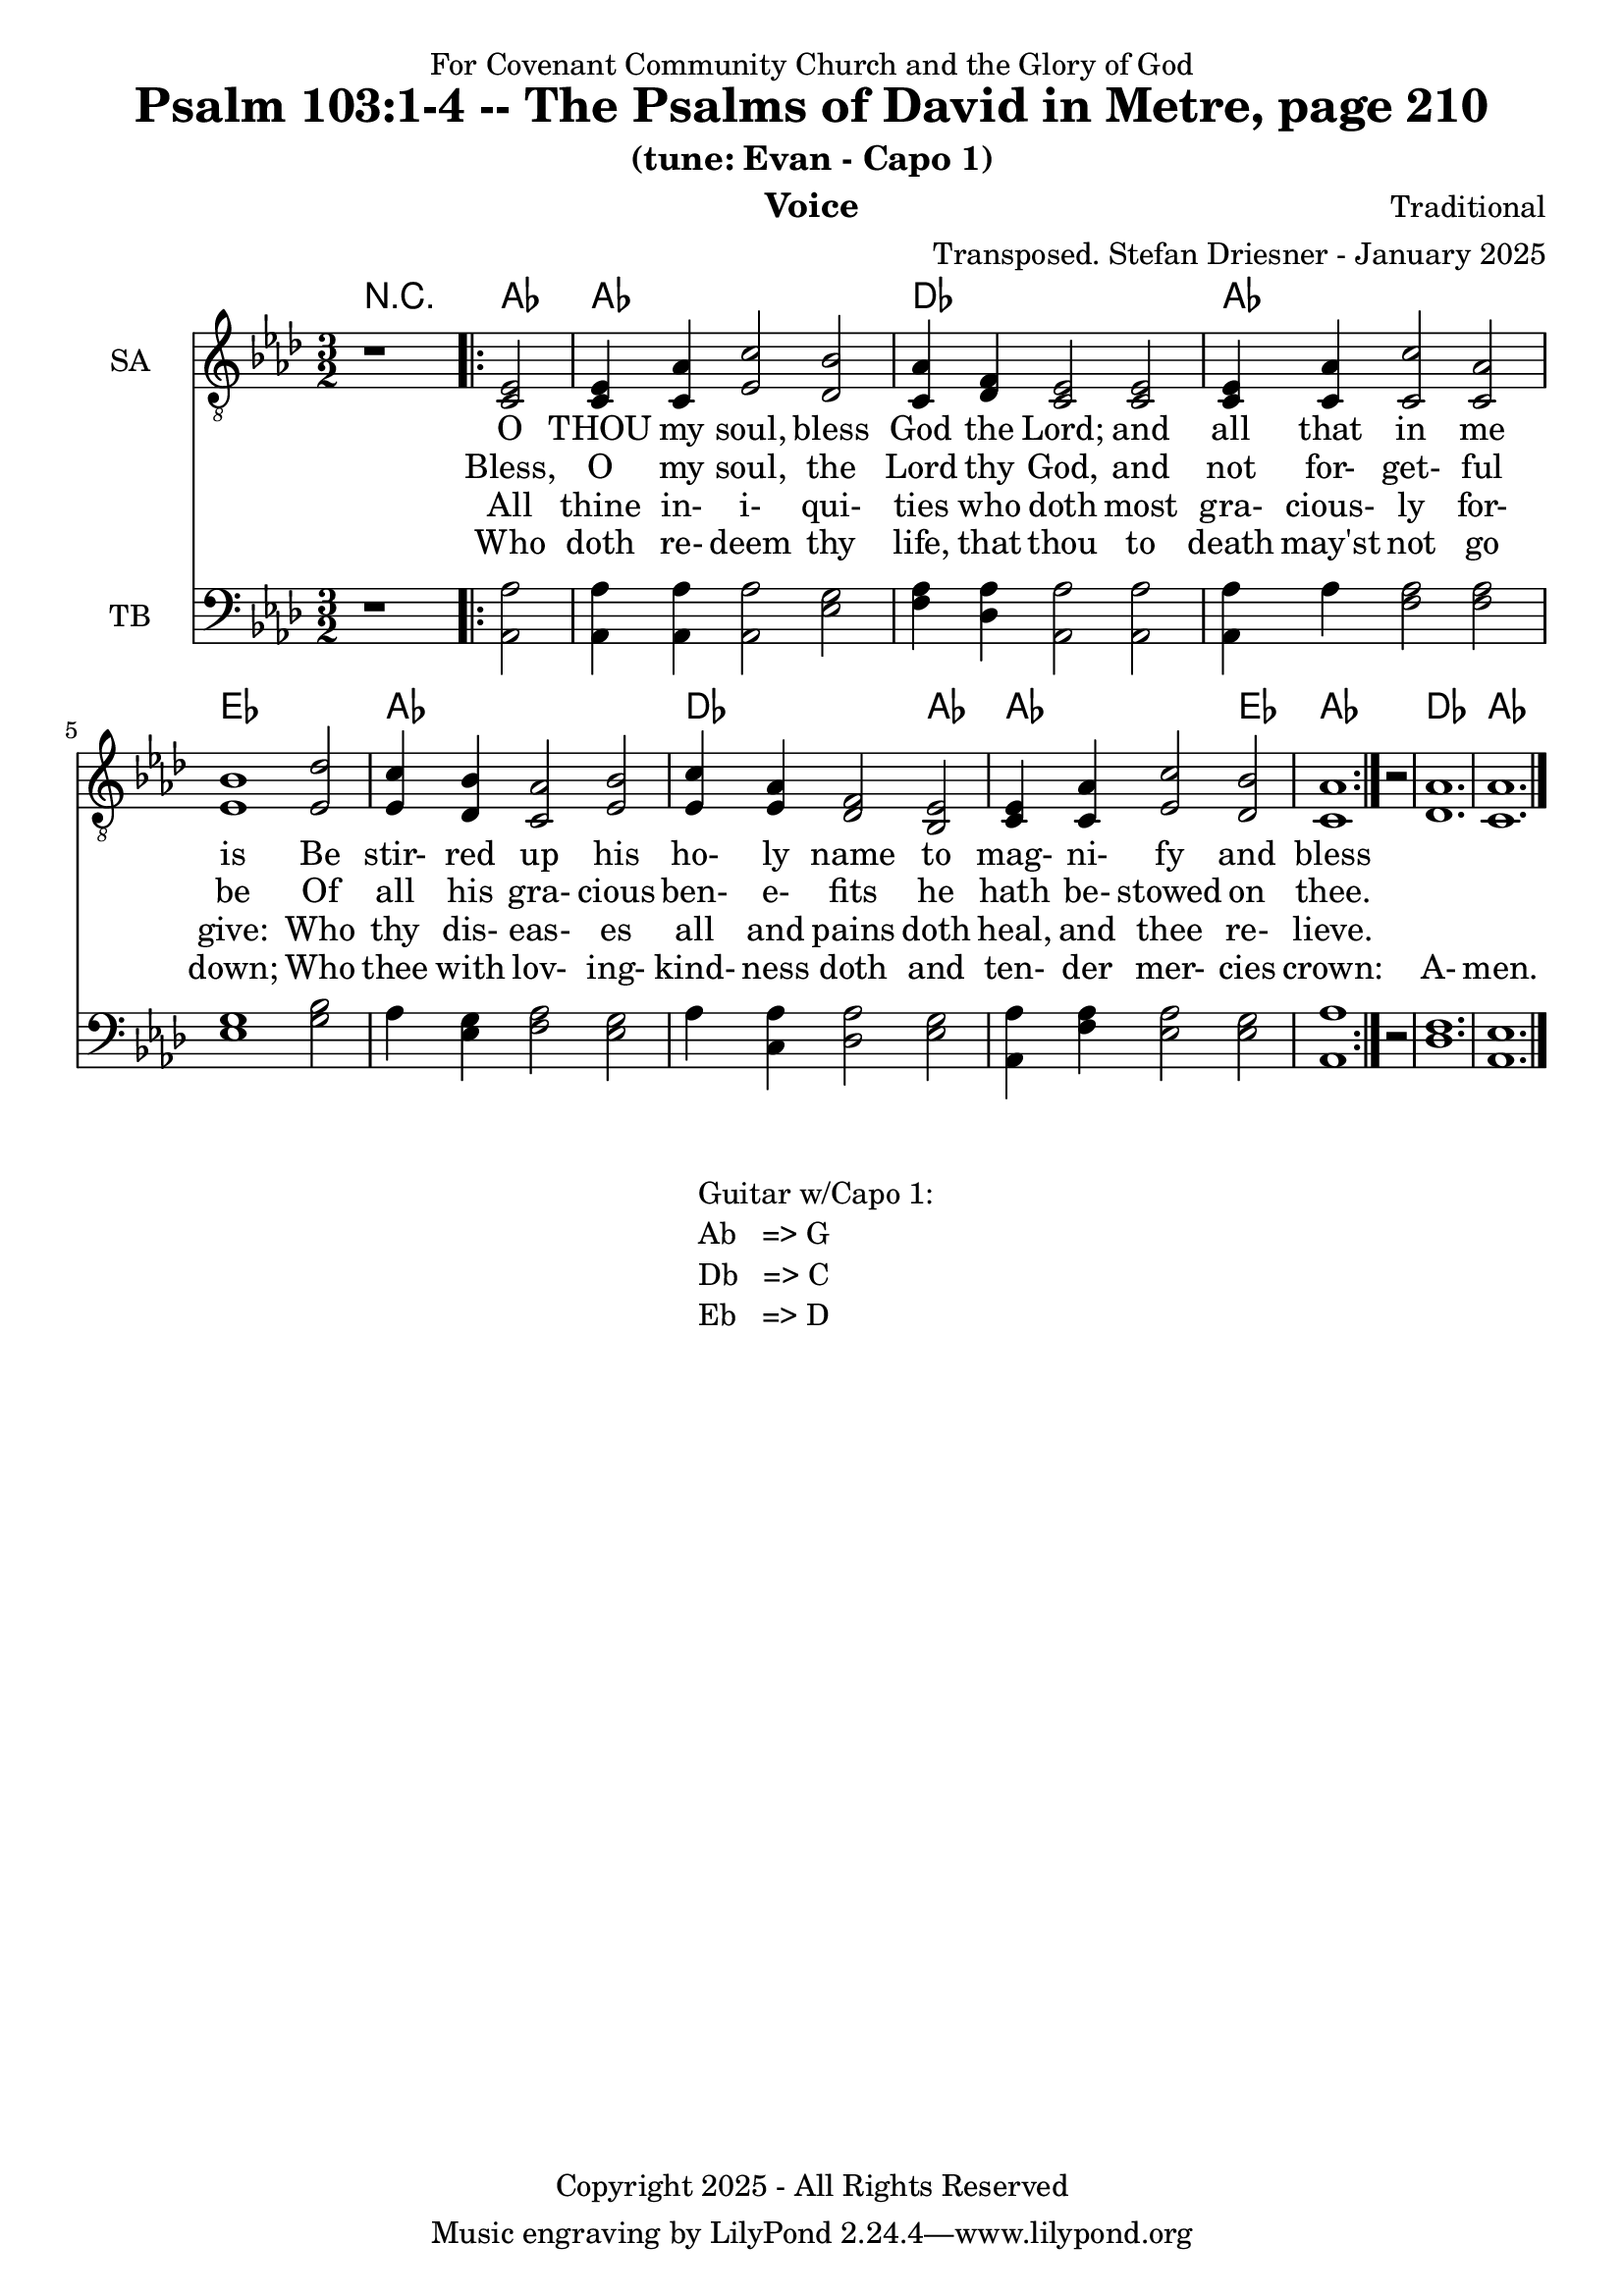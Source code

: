 \version "2.24.1"
\language "english"

% force .mid extension for MIDI file output
#(ly:set-option 'midi-extension "mid")

\header {
  dedication = "For Covenant Community Church and the Glory of God"
  title = "Psalm 103:1-4 -- The Psalms of David in Metre, page 210"
  subtitle = "(tune: Evan - Capo 1)"
  instrument = "Voice"
  composer = "Traditional"
  arranger = "Transposed. Stefan Driesner - January 2025"
  meter = ""
  copyright = "Copyright 2025 - All Rights Reserved"
}

global = {
  \key af \major
  \numericTimeSignature
  \time 3/2
}

versesVoiceOne = \lyricmode {
  % Verse 1
  O THOU my soul, bless God the Lord;
  and all that in me is
  Be stir- red up his ho- ly name
  to mag- ni- fy and bless
}

versesVoiceTwo = \lyricmode {
  % Verse 2
  Bless, O my soul, the Lord thy God,
  and not for- get- ful be
  Of all his gra- cious ben- e- fits
  he hath be- stowed on thee.
}

versesVoiceThree = \lyricmode {
  % Verse 3
  All thine in- i- qui- ties who doth
  most gra- cious- ly for- give:
  Who thy dis- eas- es all and pains
  doth heal, and thee re- lieve.
}

versesVoiceFour = \lyricmode {
  % Verse 4
  Who doth re- deem thy life, that thou
  to death may'st not go down;
  Who thee with lov- ing- kind- ness doth
  and ten- der mer- cies crown:
  A- men.
}

SAVoice = \relative c {
  \global
  \dynamicUp
  % Music follows here.
  {
    r1
    \repeat volta 2
    {
      <ef  c  >2 |
      <c   ef >4 <c   af'>4 <ef  c'>2  <df  bf'>2 | < c  af'>4 <df   f >4 < c  ef >2  < c  ef >2 |
      <c   ef >4 <c   af'>4 <c   c'>2  < c  af'>2 | <ef  bf'>1                        <ef  df'>2 |
      <ef  c '>4 <df  bf'>4 <c  af'>2  <ef  bf'>2 | <ef  c '>4 <ef  af >4 <df   f >2  <bf  ef >2 |
      <c   ef >4 <c   af'>4 <ef c '>2  <df  bf'>2 | <c   af'>1
    }
    r2
  }
  <df  af' >1. <c  af' >1.
  \bar "|."
}

TBVoice = \relative c {
  \global
  \dynamicUp
  % Music follows here.
  {
    r1
    \repeat volta 2
    {
      <af  af'>2 |
      <af  af'>4 <af  af'>4 <af  af'>2  <ef' g  >2 | <f   af >4 <df  af'>4 <af  af'>2 <af  af'>2 |
      <af  af'>4 <    af'>4 <f   af >2  <f   af >2 | <ef  g  >1                       <g   bf >2 |
      <    af >4 <ef  g  >4 <f   af >2  <ef  g  >2 | <    af >4 <c , af'>4 <df  af'>2 <ef  g  >2 |
      <af, af'>4 <f ' af >4 <ef  af >2  <ef  g  >2 | <af, af'>1
    }
    r2
  }
  <df  f  >1. <af  ef' >1.
  \bar "|."
}

Chords = \new ChordNames {
  \chordmode {
    r1 <af>2 <af>1. <df>1. <af>1. <ef>1. <af>1. <df>1 <af>2 <af>1 <ef>2 <af>1. <df>1. <af>1.
  }
}

SAVoicePart = \new Staff \with {
  instrumentName = "SA"
  midiInstrument = "Voice Oohs"
} { \clef "treble_8" \SAVoice }
\addlyrics { \versesVoiceOne }
\addlyrics { \versesVoiceTwo }
\addlyrics { \versesVoiceThree }
\addlyrics { \versesVoiceFour }

TBVoicePart = \new Staff \with {
  instrumentName = "TB"
  midiInstrument = "Voice Oohs"
} { \clef bass \TBVoice }

\score {
  <<
    \Chords
    \SAVoicePart
    \TBVoicePart
  >>
  \layout { }
  \midi {
    \context {
      \Score
      tempoWholesPerMinute = #(ly:make-moment 100 2)
    }
  }
}

\markup {
  \fill-line {
    {
      \column {
        \left-align {
	" Guitar w/Capo 1:"
	" Ab   => G"
	" Db   => C"
	" Eb   => D"
        }
      }
    }
  }
}

